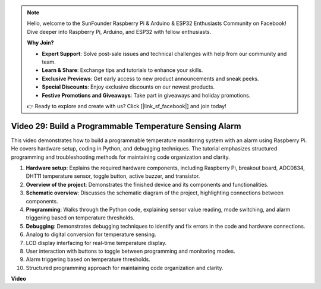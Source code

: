 .. note::

    Hello, welcome to the SunFounder Raspberry Pi & Arduino & ESP32 Enthusiasts Community on Facebook! Dive deeper into Raspberry Pi, Arduino, and ESP32 with fellow enthusiasts.

    **Why Join?**

    - **Expert Support**: Solve post-sale issues and technical challenges with help from our community and team.
    - **Learn & Share**: Exchange tips and tutorials to enhance your skills.
    - **Exclusive Previews**: Get early access to new product announcements and sneak peeks.
    - **Special Discounts**: Enjoy exclusive discounts on our newest products.
    - **Festive Promotions and Giveaways**: Take part in giveaways and holiday promotions.

    👉 Ready to explore and create with us? Click [|link_sf_facebook|] and join today!

Video 29: Build a Programmable Temperature Sensing Alarm
=======================================================================================

This video demonstrates how to build a programmable temperature monitoring system with an alarm using Raspberry Pi. He covers hardware setup, coding in Python, and debugging techniques. The tutorial emphasizes structured programming and troubleshooting methods for maintaining code organization and clarity.

#. **Hardware setup**: Explains the required hardware components, including Raspberry Pi, breakout board, ADC0834, DHT11 temperature sensor, toggle button, active buzzer, and transistor.
#. **Overview of the project**: Demonstrates the finished device and its components and functionalities.
#. **Schematic overview**: Discusses the schematic diagram of the project, highlighting connections between components.
#. **Programming**: Walks through the Python code, explaining sensor value reading, mode switching, and alarm triggering based on temperature thresholds.
#. **Debugging**: Demonstrates debugging techniques to identify and fix errors in the code and hardware connections.
#. Analog to digital conversion for temperature sensing.
#. LCD display interfacing for real-time temperature display.
#. User interaction with buttons to toggle between programming and monitoring modes.
#. Alarm triggering based on temperature thresholds.
#. Structured programming approach for maintaining code organization and clarity.


**Video**

.. raw:: html

    <iframe width="700" height="500" src="https://www.youtube.com/embed/huLUCUxizRA?si=WVWTesc08bcLt193" title="YouTube video player" frameborder="0" allow="accelerometer; autoplay; clipboard-write; encrypted-media; gyroscope; picture-in-picture; web-share" allowfullscreen></iframe>